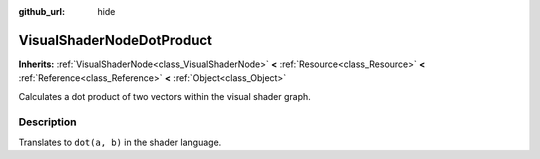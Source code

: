 :github_url: hide

.. Generated automatically by tools/scripts/make_rst.py in Rebel Engine's source tree.
.. DO NOT EDIT THIS FILE, but the VisualShaderNodeDotProduct.xml source instead.
.. The source is found in docs or modules/<name>/docs.

.. _class_VisualShaderNodeDotProduct:

VisualShaderNodeDotProduct
==========================

**Inherits:** :ref:`VisualShaderNode<class_VisualShaderNode>` **<** :ref:`Resource<class_Resource>` **<** :ref:`Reference<class_Reference>` **<** :ref:`Object<class_Object>`

Calculates a dot product of two vectors within the visual shader graph.

Description
-----------

Translates to ``dot(a, b)`` in the shader language.

.. |virtual| replace:: :abbr:`virtual (This method should typically be overridden by the user to have any effect.)`
.. |const| replace:: :abbr:`const (This method has no side effects. It doesn't modify any of the instance's member variables.)`
.. |vararg| replace:: :abbr:`vararg (This method accepts any number of arguments after the ones described here.)`

